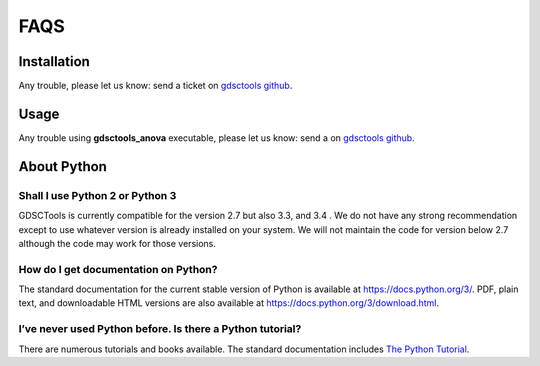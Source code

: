 .. _faqs:

FAQS
=======

Installation
-----------------

Any trouble, please let us know: send a ticket 
on `gdsctools github <https://github.com/CancerRxGene/gdsctools/issues>`_.


Usage
--------

Any trouble using **gdsctools_anova** executable, please let us know: send a
on `gdsctools github <https://github.com/CancerRxGene/gdsctools/issues>`_.

About Python
---------------

Shall I use Python 2 or Python 3
~~~~~~~~~~~~~~~~~~~~~~~~~~~~~~~~~

GDSCTools is currently compatible for the version 2.7 but also 3.3, and 3.4 .
We do not have any strong recommendation except to use whatever version is already installed on your system. We will not maintain the code for version below 2.7 although the code may work for those versions. 

How do I get documentation on Python?
~~~~~~~~~~~~~~~~~~~~~~~~~~~~~~~~~~~~~~~~~~~

The standard documentation for the current stable version of Python is available
at https://docs.python.org/3/. PDF, plain text, and downloadable HTML versions
are also available at https://docs.python.org/3/download.html.

I’ve never used Python before. Is there a Python tutorial?
~~~~~~~~~~~~~~~~~~~~~~~~~~~~~~~~~~~~~~~~~~~~~~~~~~~~~~~~~~~
There are numerous tutorials and books available. The standard documentation
includes `The Python Tutorial <https://docs.python.org/3/tutorial/index.html#tutorial-index>`_. 


